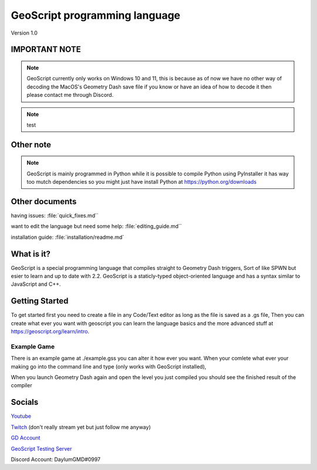 GeoScript programming language
==============================
Version 1.0

IMPORTANT NOTE
--------------
.. note:: GeoScript currently only works on Windows 10 and 11, this is because as of now we have no other way of decoding the MacOS's Geometry Dash save file if you know or have an idea of how to decode it then please contact me through Discord.
.. note:: test

Other note
----------
.. note:: GeoScript is mainly programmed in Python while it is possible to compile Python using PyInstaller it has way too mutch dependencies so you might just have install Python at https://python.org/downloads

Other documents
---------------
having issues: :file:`quick_fixes.md``

want to edit the language but need some help: :file:`editing_guide.md``

installation guide: :file:`installation/readme.md`

What is it?
-----------
GeoScript is a special programming language that compiles straight to Geometry Dash triggers, Sort of like SPWN but esier to learn and up to date with 2.2. GeoScript
is a staticly-typed object-oriented language and has a syntax similar to JavaScript and C++.

Getting Started
---------------
To get started first you need to create a file in any Code/Text editor as long as the file is saved as a .gs file, Then you can create what ever you want with geoscript
you can learn the language basics and the more advanced stuff at https://geoscript.org/learn/intro.

Example Game
############
There is an example game at ./example.gss you can alter it how ever you want. When your comlete what ever your making go into the command line and type
(only works with GeoScript installed),

.. code-block:: shell
    geoscript build your_file.gs level_name

When you launch Geometry Dash again and open the level you just compiled you should see the finished result of the compiler

Socials
-------
`Youtube <http://youtube.com/@daylumgmd>`_ 

`Twitch <http://twitch.tv/DaylumGD>`_  (don't really stream yet but just follow me anyway)

`GD Account <https://gdbrowser.com/u/Daylum>`_ 

`GeoScript Testing Server <https://discord.gg/f44rbwzj3t>`_

Discord Account: DaylumGMD#0997
